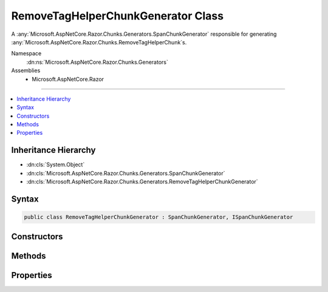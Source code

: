 

RemoveTagHelperChunkGenerator Class
===================================






A :any:`Microsoft.AspNetCore.Razor.Chunks.Generators.SpanChunkGenerator` responsible for generating :any:`Microsoft.AspNetCore.Razor.Chunks.RemoveTagHelperChunk`\s.


Namespace
    :dn:ns:`Microsoft.AspNetCore.Razor.Chunks.Generators`
Assemblies
    * Microsoft.AspNetCore.Razor

----

.. contents::
   :local:



Inheritance Hierarchy
---------------------


* :dn:cls:`System.Object`
* :dn:cls:`Microsoft.AspNetCore.Razor.Chunks.Generators.SpanChunkGenerator`
* :dn:cls:`Microsoft.AspNetCore.Razor.Chunks.Generators.RemoveTagHelperChunkGenerator`








Syntax
------

.. code-block:: csharp

    public class RemoveTagHelperChunkGenerator : SpanChunkGenerator, ISpanChunkGenerator








.. dn:class:: Microsoft.AspNetCore.Razor.Chunks.Generators.RemoveTagHelperChunkGenerator
    :hidden:

.. dn:class:: Microsoft.AspNetCore.Razor.Chunks.Generators.RemoveTagHelperChunkGenerator

Constructors
------------

.. dn:class:: Microsoft.AspNetCore.Razor.Chunks.Generators.RemoveTagHelperChunkGenerator
    :noindex:
    :hidden:

    
    .. dn:constructor:: Microsoft.AspNetCore.Razor.Chunks.Generators.RemoveTagHelperChunkGenerator.RemoveTagHelperChunkGenerator(System.String)
    
        
    
        
        Initializes a new instance of :any:`Microsoft.AspNetCore.Razor.Chunks.Generators.RemoveTagHelperChunkGenerator`\.
    
        
    
        
        :param lookupText: 
            Text used to look up :any:`Microsoft.AspNetCore.Razor.Compilation.TagHelpers.TagHelperDescriptor`\s that should be removed.
        
        :type lookupText: System.String
    
        
        .. code-block:: csharp
    
            public RemoveTagHelperChunkGenerator(string lookupText)
    

Methods
-------

.. dn:class:: Microsoft.AspNetCore.Razor.Chunks.Generators.RemoveTagHelperChunkGenerator
    :noindex:
    :hidden:

    
    .. dn:method:: Microsoft.AspNetCore.Razor.Chunks.Generators.RemoveTagHelperChunkGenerator.Equals(System.Object)
    
        
    
        
        :type obj: System.Object
        :rtype: System.Boolean
    
        
        .. code-block:: csharp
    
            public override bool Equals(object obj)
    
    .. dn:method:: Microsoft.AspNetCore.Razor.Chunks.Generators.RemoveTagHelperChunkGenerator.GenerateChunk(Microsoft.AspNetCore.Razor.Parser.SyntaxTree.Span, Microsoft.AspNetCore.Razor.Chunks.Generators.ChunkGeneratorContext)
    
        
    
        
        Generates :any:`Microsoft.AspNetCore.Razor.Chunks.RemoveTagHelperChunk`\s.
    
        
    
        
        :param target: 
            The :any:`Microsoft.AspNetCore.Razor.Parser.SyntaxTree.Span` responsible for this :any:`Microsoft.AspNetCore.Razor.Chunks.Generators.RemoveTagHelperChunkGenerator`\.
        
        :type target: Microsoft.AspNetCore.Razor.Parser.SyntaxTree.Span
    
        
        :param context: A :any:`Microsoft.AspNetCore.Razor.Chunks.Generators.ChunkGeneratorContext` instance that contains information about
            the current chunk generation process.
        
        :type context: Microsoft.AspNetCore.Razor.Chunks.Generators.ChunkGeneratorContext
    
        
        .. code-block:: csharp
    
            public override void GenerateChunk(Span target, ChunkGeneratorContext context)
    
    .. dn:method:: Microsoft.AspNetCore.Razor.Chunks.Generators.RemoveTagHelperChunkGenerator.GetHashCode()
    
        
        :rtype: System.Int32
    
        
        .. code-block:: csharp
    
            public override int GetHashCode()
    

Properties
----------

.. dn:class:: Microsoft.AspNetCore.Razor.Chunks.Generators.RemoveTagHelperChunkGenerator
    :noindex:
    :hidden:

    
    .. dn:property:: Microsoft.AspNetCore.Razor.Chunks.Generators.RemoveTagHelperChunkGenerator.LookupText
    
        
    
        
        Text used to look up :any:`Microsoft.AspNetCore.Razor.Compilation.TagHelpers.TagHelperDescriptor`\s that should be removed.
    
        
        :rtype: System.String
    
        
        .. code-block:: csharp
    
            public string LookupText { get; }
    

